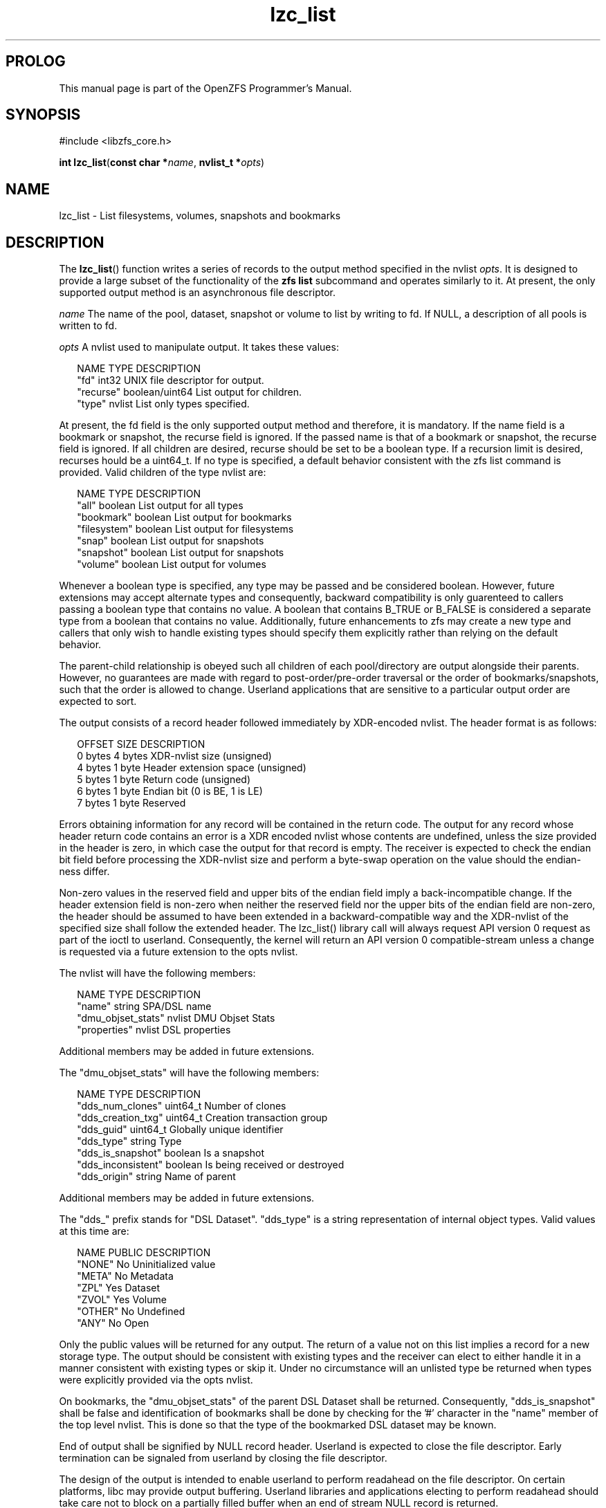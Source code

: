 '\" t
.\"
.\" CDDL HEADER START
.\"
.\" The contents of this file are subject to the terms of the
.\" Common Development and Distribution License (the "License").
.\" You may not use this file except in compliance with the License.
.\"
.\" You can obtain a copy of the license at usr/src/OPENSOLARIS.LICENSE
.\" or http://www.opensolaris.org/os/licensing.
.\" See the License for the specific language governing permissions
.\" and limitations under the License.
.\"
.\" When distributing Covered Code, include this CDDL HEADER in each
.\" file and include the License file at usr/src/OPENSOLARIS.LICENSE.
.\" If applicable, add the following below this CDDL HEADER, with the
.\" fields enclosed by brackets "[]" replaced with your own identifying
.\" information: Portions Copyright [yyyy] [name of copyright owner]
.\"
.\" CDDL HEADER END
.\"
.\"
.\" Copyright 2015 ClusterHQ Inc. All rights reserved.
.\"
.TH lzc_list 3 "2015 JUL 8" "OpenZFS" "OpenZFS Programmer's Manual"

.SH PROLOG
This manual page is part of the OpenZFS Programmer's Manual.
.SH SYNOPSIS
#include <libzfs_core.h>

\fBint\fR \fBlzc_list\fR(\fBconst char *\fR\fIname\fR, \fBnvlist_t
*\fR\fIopts\fR)

.SH NAME
lzc_list \- List filesystems, volumes, snapshots and bookmarks

.SH DESCRIPTION
.LP
The \fBlzc_list\fR() function writes a series of records to the output method
specified in the nvlist \fIopts\fR. It is designed to provide a large subset of
the functionality of the \fBzfs list\fR subcommand and operates similarly to
it. At present, the only supported output method is an asynchronous file
descriptor.

.I name
The name of the pool, dataset, snapshot or volume to list by writing to fd. If
NULL, a description of all pools is written to fd.

.I opts
A nvlist used to manipulate output. It takes these values:
.sp
.in +2
.nf
NAME                    TYPE                    DESCRIPTION
"fd"                    int32                   UNIX file descriptor for output.
"recurse"               boolean/uint64          List output for children.
"type"                  nvlist                  List only types specified.
.fi
.in -2
.sp
At present, the fd field is the only supported output method and therefore, it
is mandatory. If the name field is a bookmark or snapshot, the recurse field
is ignored.  If the passed name is that of a bookmark or snapshot, the recurse
field is ignored. If all children are desired, recurse should be set to be a
boolean type. If a recursion limit is desired, recurses hould be a uint64_t. If
no type is specified, a default behavior consistent with the zfs list command
is provided. Valid children of the type nvlist are:
.sp
.in +2
.nf
NAME                    TYPE                    DESCRIPTION
"all"                   boolean                 List output for all types
"bookmark"              boolean                 List output for bookmarks
"filesystem"            boolean                 List output for filesystems
"snap"                  boolean                 List output for snapshots
"snapshot"              boolean                 List output for snapshots
"volume"                boolean                 List output for volumes
.fi
.in -2
.sp
Whenever a boolean type is specified, any type may be passed and be
considered boolean. However, future extensions may accept alternate types
and consequently, backward compatibility is only guarenteed to callers
passing a boolean type that contains no value. A boolean that contains
B_TRUE or B_FALSE is considered a separate type from a boolean that contains
no value. Additionally, future enhancements to zfs may create a new type and
callers that only wish to handle existing types should specify them
explicitly rather than relying on the default behavior.
.sp
The parent-child relationship is obeyed such all children of each
pool/directory are output alongside their parents. However, no guarantees
are made with regard to post-order/pre-order traversal or the order of
bookmarks/snapshots, such that the order is allowed to change. Userland
applications that are sensitive to a particular output order are expected to
sort.
.sp
The output consists of a record header followed immediately by XDR-encoded
nvlist. The header format is as follows:
.sp
.in +2
.nf
OFFSET                  SIZE                    DESCRIPTION
0 bytes                 4 bytes                 XDR-nvlist size (unsigned)
4 bytes                 1 byte                  Header extension space (unsigned)
5 bytes                 1 byte                  Return code (unsigned)
6 bytes                 1 byte                  Endian bit (0 is BE, 1 is LE)
7 bytes                 1 byte                  Reserved
.fi
.in -2
.sp
Errors obtaining information for any record will be contained in the return
code. The output for any record whose header return code contains an error
is a XDR encoded nvlist whose contents are undefined, unless the size
provided in the header is zero, in which case the output for that record is
empty. The receiver is expected to check the endian bit field before
processing the XDR-nvlist size and perform a byte-swap operation on the
value should the endian-ness differ.
.sp
Non-zero values in the reserved field and upper bits of the endian field
imply a back-incompatible change. If the header extension field is non-zero
when neither the reserved field nor the upper bits of the endian field are
non-zero, the header should be assumed to have been extended in a
backward-compatible way and the XDR-nvlist of the specified size shall
follow the extended header. The lzc_list() library call will always request
API version 0 request as part of the ioctl to userland.  Consequently, the
kernel will return an API version 0 compatible-stream unless a change is
requested via a future extension to the opts nvlist.
.sp
The nvlist will have the following members:
.sp
.in +2
.nf
NAME                    TYPE                    DESCRIPTION
"name"                  string                  SPA/DSL name
"dmu_objset_stats"      nvlist                  DMU Objset Stats
"properties"            nvlist                  DSL properties
.fi
.in -2
.sp
Additional members may be added in future extensions.
.sp
The "dmu_objset_stats" will have the following members:
.sp
.in +2
.nf
NAME                    TYPE            DESCRIPTION
"dds_num_clones"        uint64_t        Number of clones
"dds_creation_txg"      uint64_t        Creation transaction group
"dds_guid"              uint64_t        Globally unique identifier
"dds_type"              string          Type
"dds_is_snapshot"       boolean         Is a snapshot
"dds_inconsistent"      boolean         Is being received or destroyed
"dds_origin"            string          Name of parent
.fi
.in -2
.sp
Additional members may be added in future extensions.
.sp
The "dds_" prefix stands for "DSL Dataset". "dds_type" is a string
representation of internal object types. Valid values at this time are:
.sp
.in +2
.nf
NAME                    PUBLIC          DESCRIPTION
"NONE"                  No              Uninitialized value
"META"                  No              Metadata
"ZPL"                   Yes             Dataset
"ZVOL"                  Yes             Volume
"OTHER"                 No              Undefined
"ANY"                   No              Open
.fi
.in -2
.sp
Only the public values will be returned for any output. The return of a
value not on this list implies a record for a new storage type. The output
should be consistent with existing types and the receiver can elect to
either handle it in a manner consistent with existing types or skip it.
Under no circumstance will an unlisted type be returned when types were
explicitly provided via the opts nvlist.
.sp
On bookmarks, the "dmu_objset_stats" of the parent DSL Dataset shall be
returned. Consequently, "dds_is_snapshot" shall be false and identification
of bookmarks shall be done by checking for the '#' character in the "name"
member of the top level nvlist. This is done so that the type of the
bookmarked DSL dataset may be known.
.sp
End of output shall be signified by NULL record header. Userland is expected
to close the file descriptor. Early termination can be signaled from
userland by closing the file descriptor.
.sp
The design of the output is intended to enable userland to perform readahead
on the file descriptor. On certain platforms, libc may provide output
buffering. Userland libraries and applications electing to perform readahead
should take care not to block on a partially filled buffer when an end of
stream NULL record is returned.
.sp
.SH RETURN VALUES
.sp
.LP
Upon successful completion, 0 is returned.
.sp
On error, an error is returned from one of the holds where an error occurred
and \fI*errlist\fR is initialized with a pointer to a nvlist with more specific
information when \fIerrlist\fR is non-NULL. The caller must call
\fBnvlist_free\fR(\fI*errlist\fR) when this occurs.

.SH ERRORS
.sp
.LP
The \fBlzc_list()\fR function shall fail if:
.sp
.ne 2
.na
\fB\fBEAGAIN\fR\fR, \fB\fBEWOULDBLOCK\fR\fR
.ad
.RS 13n
The file descriptor was marked non-blocking and the call would block. This is
from \fBwrite\fR(2).
.RE

.sp
.ne 2
.na
\fB\fBEBADE\fR\fR
.ad
.RS 13n
An uncorrectable checksum failure was encountered.
.RE

.sp
.ne 2
.na
\fB\fBEBADF\fR\fR
.ad
.RS 13n
The file descriptor "\fIfd\fR" in the \fIopts\fR nvlist is invalid.
.RE

.sp
.ne 2
.na
\fB\fBEDESTADDRREQ\fR\fR
.ad
.RS 13n
The file descriptor is a datagram socket for which a peer address has not been
set using \fBconnect\fR(2).  This is from \fBwrite\fR(2).
.RE

.sp
.ne 2
.na
\fB\fBEEXIST\fR\fR
.ad
.RS 13n
The pool was uninitialized and a pool with the same GUID already existed.
.RE

.sp
.ne 2
.na
\fB\fBEFAULT\fR\fR
.ad
.RS 13n
Internal issue occurred when copying command data from userland to kernel. See
Illumos ddi_copyin(9F).
.RE

.sp
.ne 2
.na
\fB\fBEFBIG\fR\fR
.ad
.RS 13n
The file descriptor \fIfd\fR in the \fIopts\fR nvlist is a file and writing to
it would cause it to exceed the maximum file size permitted by the filesystem.
This is from \fBwrite\fR(2).
.RE

.sp
.ne 2
.na
\fB\fBEIO\fR\fR
.ad
.RS 13n
A low level error occurred. This is from \fBwrite\fR(2).
.RE

.sp
.ne 2
.na
\fB\fBEINVAL\fR\fR
.ad
.RS 13n
The string \fIname\fR is not a valid pool, dataset, volume, snapshot or bookmark name.
.RE

.sp
.ne 2
.na
\fB\fBENAMETOOLONG\fR\fR
.ad
.RS 13n
The string \fIname\fR exceeds 255 characters (excluding NULL termination
character).
.RE

.sp
.ne 2
.na
\fB\fBENOENT\fR\fR
.ad
.RS 13n
Pool does not exist.
.sp
Loading unitialized pool from cachefile failed because the pool was exported or destroyed.
.sp
Internal error where uninitialized pool lacks a GUID in its config that was read from the cachefile.
.sp
Nothing named \fIname\fR exists.
.RE

.sp
.ne 2
.na
\fB\fBENOMEM\fR\fR
.ad
.RS 13n
Failed to allocate memory necessary to send \fIopts\fR to the kernel.
.RE

.sp
.ne 2
.na
\fB\fBENOSPC\fR\fR
.ad
.RS 13n
The file descriptor \fIfd\fR in the \fIopts\fR nvlist cannot be appended. This
is from \fBwrite\fR(2).
.RE

.sp
.ne 2
.na
\fB\fBEPIPE\fR\fR
.ad
.RS 13n
The file descriptor is a pipe whose reading end is closed. This is from
\fBwrite\fR(2).
.RE

.sp
.ne 2
.na
\fB\fBEPERM\fR\fR
.ad
.RS 13n
Permission denied by zone security policy.
.RE

.SH ERRATA
Unlike other \fBlzc_*\fR() functions, the output of this function is non-atomic.
Consequently, rename, creation, destruction and property creation operations
can race with it. Avoiding this requires allowing userland to block the kernel
when it holds key locks required for the aforementioned operations, which is a
denial of service vulnerability. Userland consumers must handle edge cases
where concurrent operations cause the output to be inconsistent. One example is
that renames can cause datasets to appear twice (or not at all) depending on
what has been output and where the rename moves a dataset, volume, snapshot or
bookmark.

.SH SEE ALSO
.sp
.LP
\fBlibzfs_core.h\fR(3), \fBzfs\fR(8)
